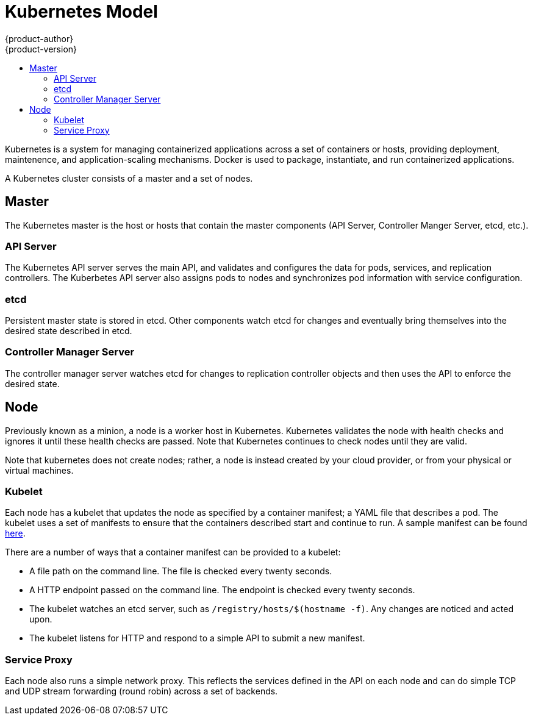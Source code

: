 = Kubernetes Model
{product-author}
{product-version}
:data-uri:
:icons:
:experimental:
:toc: macro
:toc-title:

toc::[]

Kubernetes is a system for managing containerized applications across a set of containers or hosts, providing deployment, maintenence, and application-scaling mechanisms. Docker is used to package, instantiate, and run containerized applications. 

A Kubernetes cluster consists of a master and a set of nodes. 

== Master

The Kubernetes master is the host or hosts that contain the master components (API Server, Controller Manger Server, etcd, etc.).

=== API Server

The Kubernetes API server serves the main API, and validates and configures the data for pods, services, and replication controllers. The Kuberbetes API server also assigns pods to nodes and synchronizes pod information with service configuration. 

=== etcd

Persistent master state is stored in etcd. Other components watch etcd for changes and eventually bring themselves into the desired state described in etcd.

=== Controller Manager Server

The controller manager server watches etcd for changes to replication controller objects and then uses the API to enforce the desired state.

== Node

Previously known as a minion, a node is a worker host in Kubernetes. Kubernetes validates the node with health checks and ignores it until these health checks are passed. Note that Kubernetes continues to check nodes until they are valid.

Note that kubernetes does not create nodes; rather, a node is instead created by your cloud provider, or from your physical or virtual machines. 

=== Kubelet

Each node has a kubelet that updates the node as specified by a container manifest; a YAML file that describes a pod. The kubelet uses a set of manifests to ensure that the containers described start and continue to run. A sample manifest can be found https://cloud.google.com/compute/docs/containers/container_vms#container_manifest[here].

There are a number of ways that a container manifest can be provided to a kubelet:

* A file path on the command line. The file is checked every twenty seconds.
* A HTTP endpoint passed on the command line. The endpoint is checked every twenty seconds.
* The kubelet watches an etcd server, such as `[filename]#/registry/hosts/$(hostname -f)#`. Any changes are noticed and acted upon.
* The kubelet listens for HTTP and respond to a simple API to submit a new manifest.

=== Service Proxy

Each node also runs a simple network proxy. This reflects the services defined in the API on each node and can do simple TCP and UDP stream forwarding (round robin) across a set of backends.
